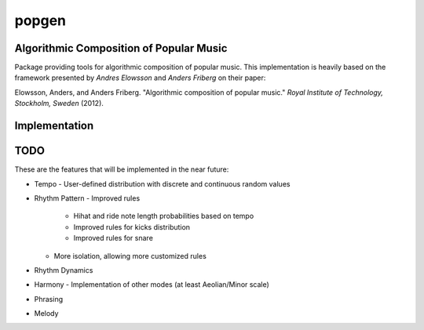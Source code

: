 popgen
======

.. image:: https://magnum.travis-ci.com/mmarchini/popgen.svg?token=yf1zCW46NXpQ9nShXMSz
    :target: https://magnum.travis-ci.com/mmarchini/popgen

Algorithmic Composition of Popular Music
----------------------------------------

Package providing tools for algorithmic composition of popular music. This
implementation is heavily based on the framework presented by *Andres Elowsson* and
*Anders Friberg* on their paper:

Elowsson, Anders, and Anders Friberg. "Algorithmic composition of popular music."
*Royal Institute of Technology, Stockholm, Sweden* (2012).

Implementation
--------------

.. image:: flow.png

TODO
----

These are the features that will be implemented in the near future:

- Tempo
  - User-defined distribution with discrete and continuous random values
- Rhythm Pattern
  - Improved rules
    - Hihat and ride note length probabilities based on tempo
    - Improved rules for kicks distribution
    - Improved rules for snare
  - More isolation, allowing more customized rules
- Rhythm Dynamics
- Harmony
  - Implementation of other modes (at least Aeolian/Minor scale)
- Phrasing
- Melody
